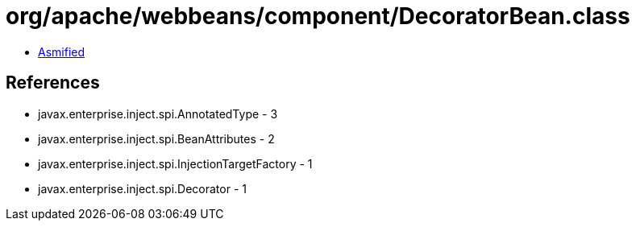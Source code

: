 = org/apache/webbeans/component/DecoratorBean.class

 - link:DecoratorBean-asmified.java[Asmified]

== References

 - javax.enterprise.inject.spi.AnnotatedType - 3
 - javax.enterprise.inject.spi.BeanAttributes - 2
 - javax.enterprise.inject.spi.InjectionTargetFactory - 1
 - javax.enterprise.inject.spi.Decorator - 1
